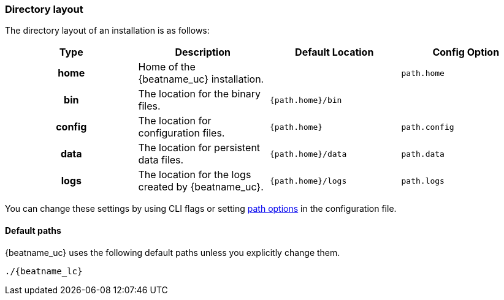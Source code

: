 //////////////////////////////////////////////////////////////////////////
//// This content is shared by all Elastic Beats. Make sure you keep the
//// descriptions here generic enough to work for all Beats that include
//// this file. When using cross references, make sure that the cross
//// references resolve correctly for any files that include this one.
//// Use the appropriate variables defined in the index.asciidoc file to
//// resolve Beat names: beatname_uc and beatname_lc.
//// Use the following include to pull this content into a doc file:
//// include::../../libbeat/docs/shared-directory-layout.asciidoc[]
//////////////////////////////////////////////////////////////////////////

[[directory-layout]]
=== Directory layout

The directory layout of an installation is as follows:

[cols="<h,<,<m,<m",options="header",]
|=======================================================================
| Type   | Description | Default Location | Config Option
| home   | Home of the {beatname_uc} installation. | | path.home
| bin    | The location for the binary files. | {path.home}/bin |
| config | The location for configuration files. | {path.home} | path.config
| data   | The location for persistent data files. | {path.home}/data| path.data
| logs   | The location for the logs created by {beatname_uc}. | {path.home}/logs | path.logs
|=======================================================================

ifndef::serverless[]
You can change these settings by using CLI flags or setting
<<configuration-path,path options>> in the configuration file.
endif::serverless[]

==== Default paths

{beatname_uc} uses the following default paths unless you explicitly change them.

ifdef::deb_os,rpm_os[]
[float]
===== deb and rpm
[cols="<h,<,<m",options="header",]
|=======================================================================
| Type   | Description | Location
| home   | Home of the {beatname_uc} installation. | /usr/share/{beatname_lc}
| bin    | The location for the binary files. | /usr/share/{beatname_lc}/bin
| config | The location for configuration files. | /etc/{beatname_lc}
| data   | The location for persistent data files. | /var/lib/{beatname_lc}
| logs   | The location for the logs created by {beatname_uc}. | /var/log/{beatname_lc}
|=======================================================================

For the deb and rpm distributions, these paths are set in the init script or in
the systemd unit file.  Make sure that you start the {beatname_uc} service by using
the preferred operating system method (init scripts or `systemctl`).
Otherwise the paths might be set incorrectly.

endif::deb_os,rpm_os[]

ifdef::docker_platform[]
[float]
===== docker
[cols="<h,<,<m",options="header",]
|=======================================================================
| Type   | Description | Location
| home   | Home of the {beatname_uc} installation. | /usr/share/{beatname_lc}
| bin    | The location for the binary files. | /usr/share/{beatname_lc}
| config | The location for configuration files. | /usr/share/{beatname_lc}
| data   | The location for persistent data files. | /usr/share/{beatname_lc}/data
| logs   | The location for the logs created by {beatname_uc}. | /usr/share/{beatname_lc}/logs
|=======================================================================

endif::docker_platform[]

ifdef::mac_os,win_os[]
[float]
===== zip, tar.gz, or tgz
[cols="<h,<,<m",options="header",]
|=======================================================================
| Type   | Description | Location
| home   | Home of the {beatname_uc} installation. | {extract.path}
| bin    | The location for the binary files. | {extract.path}
| config | The location for configuration files. | {extract.path}
| data   | The location for persistent data files. | {extract.path}/data
| logs   | The location for the logs created by {beatname_uc}. | {extract.path}/logs
ifdef::serverless[]
| pkg    | The location for the binary uploaded to your serverless provider. | {extract.path}/pkg
endif::serverless[]
|=======================================================================

For the zip, tar.gz, or tgz distributions, these paths are based on the location
of the extracted binary file. This means that if you start {beatname_uc} with
the following simple command, all paths are set correctly:

endif::mac_os,win_os[]

ifndef::win_only[]

["source","sh",subs="attributes"]
----------------------------------------------------------------------
./{beatname_lc}
----------------------------------------------------------------------

endif::win_only[]

ifdef::win_only[]

["source","sh",subs="attributes"]
----------------------------------------------------------------------
Start-Service {beatname_lc}
----------------------------------------------------------------------

endif::win_only[]
